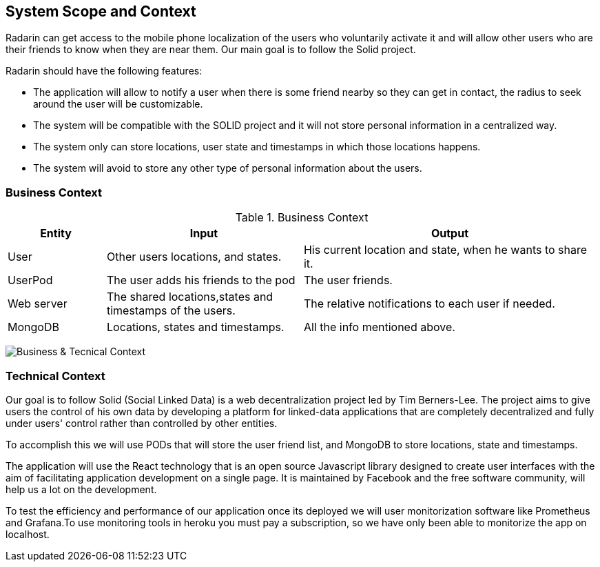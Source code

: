 [[section-system-scope-and-context]]
== System Scope and Context

Radarin can get access to the mobile phone localization of the users who voluntarily activate it and will allow other users who are their friends to know when they are near them. Our main goal is to follow the Solid project.

Radarin should have the following features:

* The application will allow to notify a user when there is some friend nearby so they can get in contact, the radius to seek around the user will be customizable.
* The system will be compatible with the SOLID project and it will not store personal information in a centralized way.
* The system only can store locations, user state and timestamps in which those locations happens.
* The system will avoid to store any other type of personal information about the users.

=== Business Context

.Business Context
[cols="1,2,3" options="header"]
|===
| **Entity** | **Input**|**Output**
| User | Other users locations, and states.| His current location and state, when he wants to share it.
| UserPod | The user adds his friends to the pod | The user friends.
| Web server | The shared locations,states and timestamps of the users.| The relative notifications to each user if needed.
| MongoDB | Locations, states and timestamps. | All the info mentioned above.
|===
image:03_ContextDiagram.png["Business & Tecnical Context"]

=== Technical Context

Our goal is to follow Solid (Social Linked Data) is a web decentralization project led by Tim Berners-Lee. The project aims to give users the control of his own data by developing a platform for linked-data applications that are completely decentralized and fully under users' control rather than controlled by other entities.

To accomplish this we will use PODs that will store the user friend list, and MongoDB to store locations, state and timestamps.

The application will use the React technology that is an open source Javascript library designed to create user interfaces with the aim of facilitating application development on a single page. It is maintained by Facebook and the free software community, will help us a lot on the development.

To test the efficiency and performance of our application once its deployed we will user monitorization software like Prometheus and Grafana.To use monitoring tools in heroku you must pay a subscription, so we have only been able to monitorize the app on localhost. 
